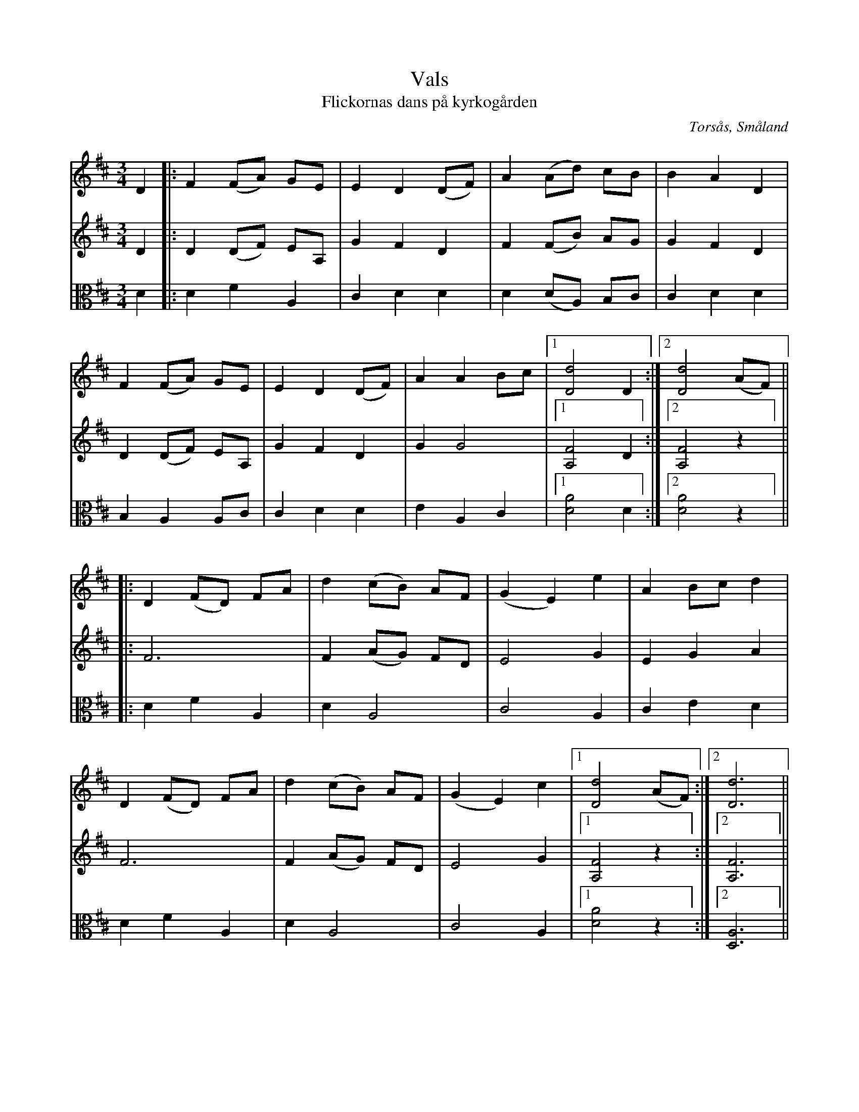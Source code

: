%%abc-charset utf-8

X:1
T:Vals
T:Flickornas dans på kyrkogården
O:Torsås, Småland
S:efter Nils Pettersson, Östra Karsbo, Torsås
B:Småländska låtar utgivna av Smålands spelmansförbund, nr 27, sid 26
N:Upptecknad och arrangerad av Teofil Melin, Söderåkra
Z:Per Bergsten, 2009-0-04
R:Vals
M:3/4
L:1/4
K:D
V:1
D |: F (F/A/) G/E/  | E D (D/F/) | A (A/d/) c/B/   | B A D |
V:2
K:D
D |: D (D/F/) E/A,/ | G F D      | F (F/B/) A/G/   | G F D |
V:3
K:D clef=alto
D |: D  F     A,    | C D D      | D (D/A,/) B,/C/ | C D D |
V:1
F (F/A/) G/E/  | E D (D/F/) | A A B/c/ | [1 [Dd]2 D :| [2 [Dd]2 (A/F/) ||
V:2
D (D/F/) E/A,/ | G F D      | G G2     | [1 [A,F]2 D :| [2 [A,F]2 z ||
V:3
B, A,    A,/C/ | C D D      | E A, C   | [1 [DA]2 D :| [2 [DA]2 z ||
V:1
|: D (F/D/) F/A/ | d (c/B/) A/F/ | (G E) e  | A B/c/ d |
V:2
|: F3            | F (A/G/) F/D/ | E2    G  | E G    A |
V:3
|: D F      A,   | D  A,2        | C2    A, | C E    D |
V:1
D (F/D/) F/A/ | d (c/B/) A/F/ | (G E) c | [1 [Dd]2 (A/F/) :| [2 [Dd]3 ||
V:2
F3            | F (A/G/) F/D/ | E2    G | [1 [A,F]2 z :| [2 [A,F]3 ||
V:3
D F      A,   | D  A,2        | C2   A, | [1 [DA]2  z :| [2 [D,A,]3 ||


